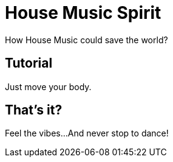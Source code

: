 = House Music Spirit
:description: music
:keywords: house, electro

How House Music could save the world?

== Tutorial

Just move your body.

== That's it?

Feel the vibes...
And never stop to dance!
